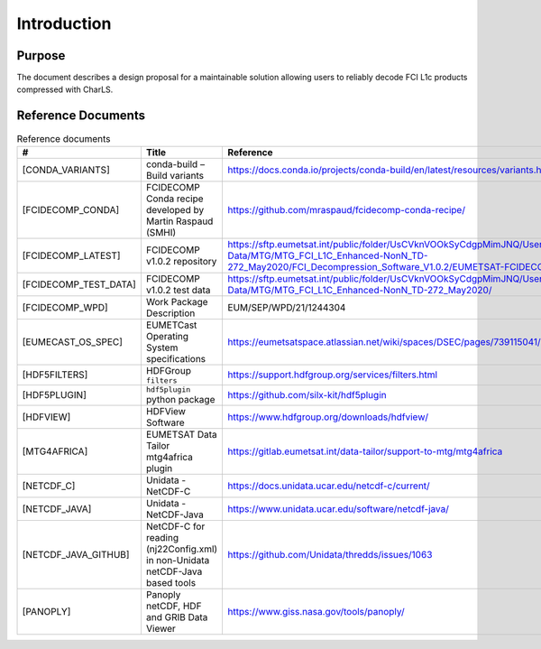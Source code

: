 Introduction
------------

Purpose
~~~~~~~

The document describes a design proposal for a maintainable solution allowing users to reliably decode FCI L1c products
compressed with CharLS.

Reference Documents
~~~~~~~~~~~~~~~~~~~

.. list-table:: Reference documents
  :header-rows: 1
  :class: longtable
  :widths: 20 30 50

  * - #
    - Title
    - Reference

  * - [CONDA_VARIANTS]

      .. _[CONDA_VARIANTS]:
    - conda-build – Build variants
    - `https://docs.conda.io/projects/conda-build/en/latest/resources/variants.html <https://docs.conda.io/projects/conda-build/en/latest/resources/variants.html>`_

  * - [FCIDECOMP_CONDA]

      .. _[FCIDECOMP_CONDA]:
    - FCIDECOMP Conda recipe developed by Martin Raspaud (SMHI)
    - `https://github.com/mraspaud/fcidecomp-conda-recipe/ <https://github.com/mraspaud/fcidecomp-conda-recipe/>`_

  * - [FCIDECOMP_LATEST]

      .. _[FCIDECOMP_LATEST]:
    - FCIDECOMP v1.0.2 repository
    - `https://sftp.eumetsat.int/public/folder/UsCVknVOOkSyCdgpMimJNQ/User-Materials/Test-Data/MTG/MTG_FCI_L1C_Enhanced-NonN_TD-272_May2020/FCI_Decompression_Software_V1.0.2/EUMETSAT-FCIDECOMP_V1.0.2.tar.gz <https://sftp.eumetsat.int/public/folder/UsCVknVOOkSyCdgpMimJNQ/User-Materials/Test-Data/MTG/MTG_FCI_L1C_Enhanced-NonN_TD-272_May2020/FCI_Decompression_Software_V1.0.2/EUMETSAT-FCIDECOMP_V1.0.2.tar.gz>`_

  * - [FCIDECOMP_TEST_DATA]

      .. _[FCIDECOMP_TEST_DATA]:
    - FCIDECOMP v1.0.2 test data
    - `https://sftp.eumetsat.int/public/folder/UsCVknVOOkSyCdgpMimJNQ/User-Materials/Test-Data/MTG/MTG_FCI_L1C_Enhanced-NonN_TD-272_May2020/ <https://sftp.eumetsat.int/public/folder/UsCVknVOOkSyCdgpMimJNQ/User-Materials/Test-Data/MTG/MTG_FCI_L1C_Enhanced-NonN_TD-272_May2020/>`_


  * - [FCIDECOMP_WPD]

      .. _[FCIDECOMP_WPD]:
    - Work Package Description
    - EUM/SEP/WPD/21/1244304

  * - [EUMECAST_OS_SPEC]

      .. _[EUMETCAST_OS_SPEC]:
    - EUMETCast Operating System specifications
    - `https://eumetsatspace.atlassian.net/wiki/spaces/DSEC/pages/739115041/Operating+System+Specifications <https://eumetsatspace.atlassian.net/wiki/spaces/DSEC/pages/739115041/Operating+System+Specifications>`_

  * - [HDF5FILTERS]

      .. _[HDF5FILTERS]:
    - HDFGroup ``filters``
    - `https://support.hdfgroup.org/services/filters.html <https://support.hdfgroup.org/services/filters.html>`_

  * - [HDF5PLUGIN]

      .. _[HDF5PLUGIN]:
    - ``hdf5plugin`` python package
    - `https://github.com/silx-kit/hdf5plugin <https://github.com/silx-kit/hdf5plugin>`_

  * - [HDFVIEW]

      .. _[HDFVIEW]:
    - HDFView Software
    - `https://www.hdfgroup.org/downloads/hdfview/ <https://www.hdfgroup.org/downloads/hdfview/>`_

  * - [MTG4AFRICA]

      .. _[MTG4AFRICA]:
    - EUMETSAT Data Tailor mtg4africa plugin
    - `https://gitlab.eumetsat.int/data-tailor/support-to-mtg/mtg4africa <https://gitlab.eumetsat.int/data-tailor/support-to-mtg/mtg4africa>`_

  * - [NETCDF_C]

      .. _[NETCDF_C]:
    - Unidata - NetCDF-C
    - `https://docs.unidata.ucar.edu/netcdf-c/current/ <https://docs.unidata.ucar.edu/netcdf-c/current/>`_


  * - [NETCDF_JAVA]

      .. _[NETCDF_JAVA]:
    - Unidata - NetCDF-Java
    - `https://www.unidata.ucar.edu/software/netcdf-java/ <https://www.unidata.ucar.edu/software/netcdf-java/>`_


  * - [NETCDF_JAVA_GITHUB]

      .. _[NETCDF_JAVA_GITHUB]:
    - NetCDF-C for reading (nj22Config.xml) in non-Unidata netCDF-Java based tools
    - `https://github.com/Unidata/thredds/issues/1063 <https://github.com/Unidata/thredds/issues/1063>`_

  * - [PANOPLY]

      .. _[PANOPLY]:
    - Panoply netCDF, HDF and GRIB Data Viewer
    - `https://www.giss.nasa.gov/tools/panoply/ <https://www.giss.nasa.gov/tools/panoply/>`_
